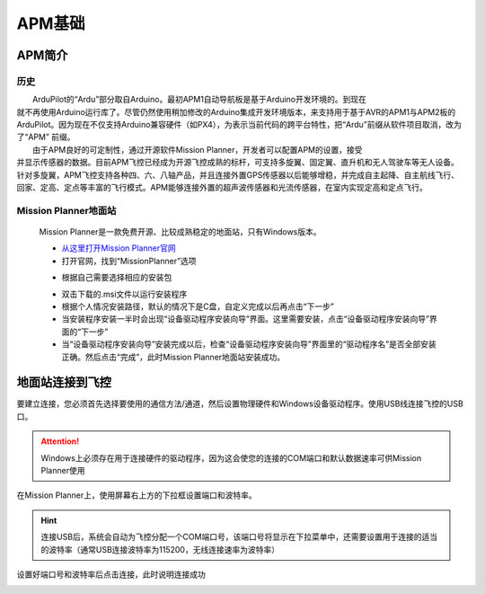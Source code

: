 APM基础
==============
APM简介
-----------------------------
历史
>>>>>>>>>>>>>>>
|          ArduPilot的“Ardu”部分取自Arduino。最初APM1自动导航板是基于Arduino开发环境的。到现在
|       就不再使用Arduino运行库了。尽管仍然使用稍加修改的Arduino集成开发环境版本，来支持用于基于AVR的APM1与APM2板的ArduPilot。因为现在不仅支持Arduino兼容硬件（如PX4），为表示当前代码的跨平台特性，把“Ardu”前缀从软件项目取消，改为了“APM” 前缀。

|          由于APM良好的可定制性，通过开源软件Mission Planner，开发者可以配置APM的设置，接受
|       并显示传感器的数据。目前APM飞控已经成为开源飞控成熟的标杆，可支持多旋翼、固定翼、直升机和无人驾驶车等无人设备。针对多旋翼，APM飞控支持各种四、六、八轴产品，并且连接外置GPS传感器以后能够增稳，并完成自主起降、自主航线飞行、回家、定高、定点等丰富的飞行模式。APM能够连接外置的超声波传感器和光流传感器，在室内实现定高和定点飞行。

Mission Planner地面站
>>>>>>>>>>>>>>>>>>>>>>>

    Mission Planner是一款免费开源、比较成熟稳定的地面站，只有Windows版本。

    - `从这里打开Mission Planner官网 <https://ardupilot.org/planner/docs/mission-planner-installation.html>`_

    - 打开官网，找到“MissionPlanner”选项

    .. image:: ../../images/baseconfig_for_apm/00.png
        :alt: None
        :align: center

    - 根据自己需要选择相应的安装包

    .. image:: ../../images/baseconfig_for_apm/01.png

    - 双击下载的.msi文件以运行安装程序

    - 根据个人情况安装路径，默认的情况下是C盘，自定义完成以后再点击“下一步”

    - 当安装程序安装一半时会出现“设备驱动程序安装向导”界面。这里需要安装，点击“设备驱动程序安装向导”界面的“下一步”

    - 当“设备驱动程序安装向导”安装完成以后，检查“设备驱动程序安装向导”界面里的“驱动程序名”是否全部安装正确。然后点击“完成”，此时Mission Planner地面站安装成功。

地面站连接到飞控
-----------------------------

要建立连接，您必须首先选择要使用的通信方法/通道，然后设置物理硬件和Windows设备驱动程序。使用USB线连接飞控的USB口。

.. image:: ../../images/baseconfig_for_apm/02.png

.. attention:: Windows上必须存在用于连接硬件的驱动程序，因为这会使您的连接的COM端口和默认数据速率可供Mission Planner使用

在Mission Planner上，使用屏幕右上方的下拉框设置端口和波特率。

.. hint:: 连接USB后，系统会自动为飞控分配一个COM端口号，该端口号将显示在下拉菜单中，还需要设置用于连接的适当的波特率（通常USB连接波特率为115200，无线连接速率为波特率）

设置好端口号和波特率后点击连接，此时说明连接成功

.. image:: ../../images/baseconfig_for_apm/03.png
